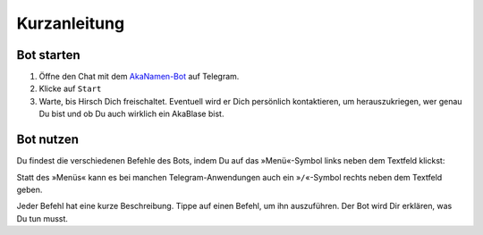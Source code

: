 .. _quickstart:

Kurzanleitung
=============

Bot starten
-----------

1. Öffne den Chat mit dem `AkaNamen-Bot`_ auf Telegram.
2. Klicke auf ``Start``
3. Warte, bis Hirsch Dich freischaltet. Eventuell wird er Dich persönlich kontaktieren, um herauszukriegen, wer genau Du bist und ob Du auch wirklich ein AkaBlase bist.

Bot nutzen
----------

Du findest die verschiedenen Befehle des Bots, indem Du auf das »Menü«-Symbol links neben dem Textfeld klickst:

.. image:: /commands.png

Statt des »Menüs« kann es bei manchen Telegram-Anwendungen auch ein »``/``«-Symbol rechts neben dem Textfeld geben.

Jeder Befehl hat eine kurze Beschreibung. Tippe auf einen Befehl, um ihn auszuführen. Der Bot wird Dir erklären, was Du tun musst.

.. _`AkaNamen-Bot`: http://t.me/AkaNamenBot
